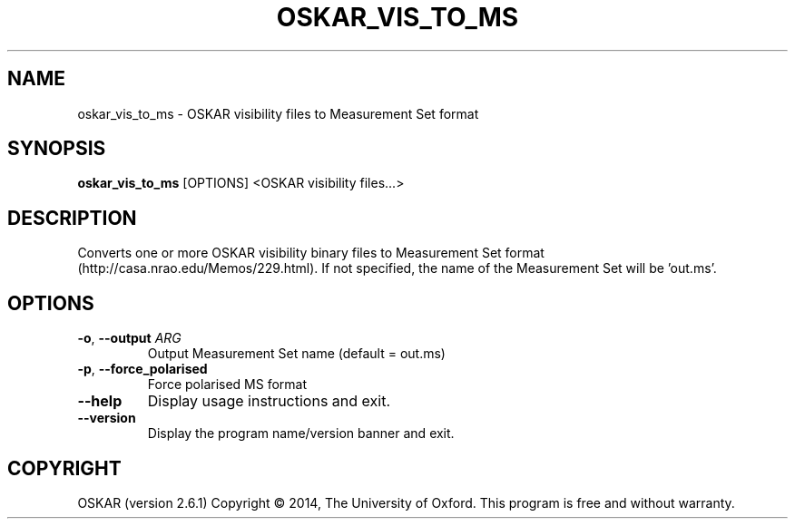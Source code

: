 .TH "OSKAR_VIS_TO_MS" "1" "August 2016" "oskar"
.SH NAME
oskar_vis_to_ms \- OSKAR visibility files to Measurement Set format
.SH "SYNOPSIS"
.PP
\fBoskar_vis_to_ms\fR [OPTIONS] <OSKAR visibility files...>
.SH DESCRIPTION
Converts one or more OSKAR visibility binary files to Measurement Set
format (http://casa.nrao.edu/Memos/229.html). If not specified, the name
of the Measurement Set will be 'out.ms'.
.SH OPTIONS
.TP
\fB\-o\fR, \fB\-\-output\fR \fIARG\fR
Output Measurement Set name (default = out.ms)
.TP
\fB\-p\fR, \fB\-\-force_polarised\fR
Force polarised MS format 
.TP
\fB\-\-help\fR
Display usage instructions and exit.
.TP
\fB\-\-version\fR
Display the program name/version banner and exit.
.SH COPYRIGHT
OSKAR (version 2.6.1)
Copyright \(co 2014, The University of Oxford.
This program is free and without warranty.

